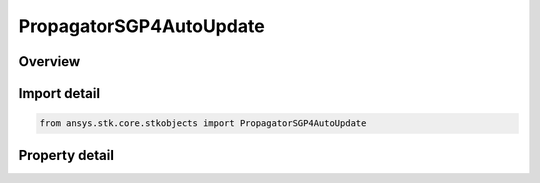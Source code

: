 PropagatorSGP4AutoUpdate
========================

.. py:class:: ansys.stk.core.stkobjects.PropagatorSGP4AutoUpdate

   SGP4 AutoUpdate.

.. py:currentmodule:: PropagatorSGP4AutoUpdate

Overview
--------

.. tab-set::

    .. tab-item:: Properties
        
        .. list-table::
            :header-rows: 0
            :widths: auto

            * - :py:attr:`~ansys.stk.core.stkobjects.PropagatorSGP4AutoUpdate.selected_source`
              - Gets or sets the source type for element updates.
            * - :py:attr:`~ansys.stk.core.stkobjects.PropagatorSGP4AutoUpdate.properties`
              - Get the Automatic Update selection and method.
            * - :py:attr:`~ansys.stk.core.stkobjects.PropagatorSGP4AutoUpdate.file_source`
              - A file to be used as the element source, containing GP data (either TLEs or CCSDS OMM content).
            * - :py:attr:`~ansys.stk.core.stkobjects.PropagatorSGP4AutoUpdate.online_source`
              - AGI server to be used as the element source.



Import detail
-------------

.. code-block:: python

    from ansys.stk.core.stkobjects import PropagatorSGP4AutoUpdate


Property detail
---------------

.. py:property:: selected_source
    :canonical: ansys.stk.core.stkobjects.PropagatorSGP4AutoUpdate.selected_source
    :type: VehicleSGP4AutomaticUpdateSourceType

    Gets or sets the source type for element updates.

.. py:property:: properties
    :canonical: ansys.stk.core.stkobjects.PropagatorSGP4AutoUpdate.properties
    :type: PropagatorSGP4AutoUpdateProperties

    Get the Automatic Update selection and method.

.. py:property:: file_source
    :canonical: ansys.stk.core.stkobjects.PropagatorSGP4AutoUpdate.file_source
    :type: PropagatorSGP4AutoUpdateFileSource

    A file to be used as the element source, containing GP data (either TLEs or CCSDS OMM content).

.. py:property:: online_source
    :canonical: ansys.stk.core.stkobjects.PropagatorSGP4AutoUpdate.online_source
    :type: PropagatorSGP4AutoUpdateOnlineSource

    AGI server to be used as the element source.


